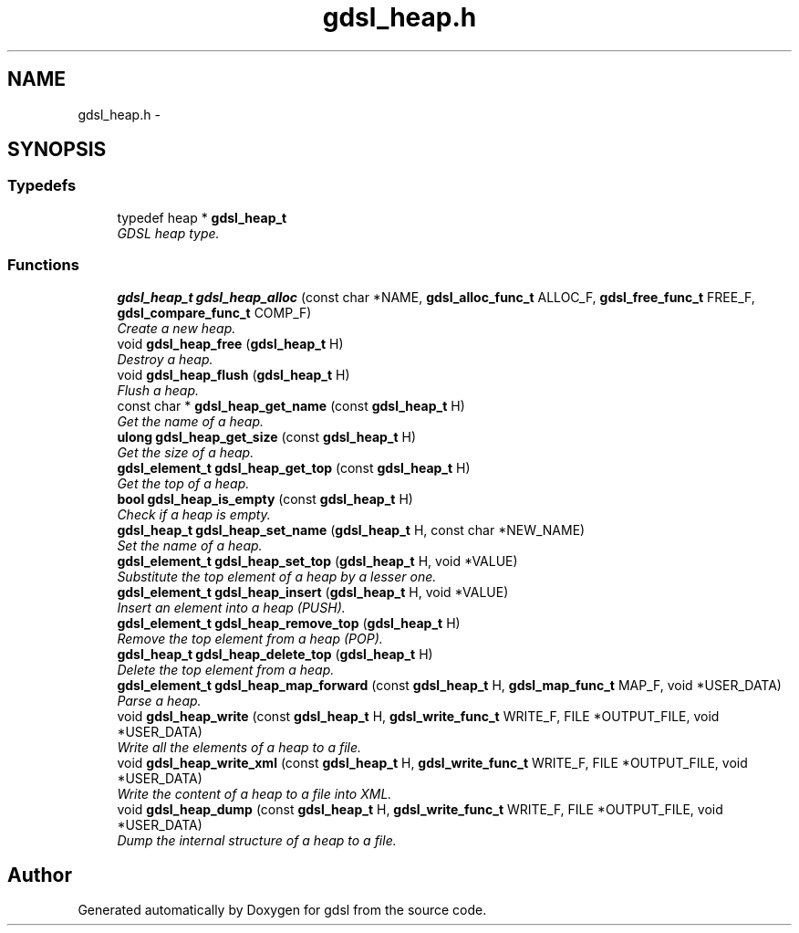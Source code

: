 .TH "gdsl_heap.h" 3 "12 Dec 2006" "Version 1.4-pl1" "gdsl" \" -*- nroff -*-
.ad l
.nh
.SH NAME
gdsl_heap.h \- 
.SH SYNOPSIS
.br
.PP
.SS "Typedefs"

.in +1c
.ti -1c
.RI "typedef heap * \fBgdsl_heap_t\fP"
.br
.RI "\fIGDSL heap type. \fP"
.in -1c
.SS "Functions"

.in +1c
.ti -1c
.RI "\fBgdsl_heap_t\fP \fBgdsl_heap_alloc\fP (const char *NAME, \fBgdsl_alloc_func_t\fP ALLOC_F, \fBgdsl_free_func_t\fP FREE_F, \fBgdsl_compare_func_t\fP COMP_F)"
.br
.RI "\fICreate a new heap. \fP"
.ti -1c
.RI "void \fBgdsl_heap_free\fP (\fBgdsl_heap_t\fP H)"
.br
.RI "\fIDestroy a heap. \fP"
.ti -1c
.RI "void \fBgdsl_heap_flush\fP (\fBgdsl_heap_t\fP H)"
.br
.RI "\fIFlush a heap. \fP"
.ti -1c
.RI "const char * \fBgdsl_heap_get_name\fP (const \fBgdsl_heap_t\fP H)"
.br
.RI "\fIGet the name of a heap. \fP"
.ti -1c
.RI "\fBulong\fP \fBgdsl_heap_get_size\fP (const \fBgdsl_heap_t\fP H)"
.br
.RI "\fIGet the size of a heap. \fP"
.ti -1c
.RI "\fBgdsl_element_t\fP \fBgdsl_heap_get_top\fP (const \fBgdsl_heap_t\fP H)"
.br
.RI "\fIGet the top of a heap. \fP"
.ti -1c
.RI "\fBbool\fP \fBgdsl_heap_is_empty\fP (const \fBgdsl_heap_t\fP H)"
.br
.RI "\fICheck if a heap is empty. \fP"
.ti -1c
.RI "\fBgdsl_heap_t\fP \fBgdsl_heap_set_name\fP (\fBgdsl_heap_t\fP H, const char *NEW_NAME)"
.br
.RI "\fISet the name of a heap. \fP"
.ti -1c
.RI "\fBgdsl_element_t\fP \fBgdsl_heap_set_top\fP (\fBgdsl_heap_t\fP H, void *VALUE)"
.br
.RI "\fISubstitute the top element of a heap by a lesser one. \fP"
.ti -1c
.RI "\fBgdsl_element_t\fP \fBgdsl_heap_insert\fP (\fBgdsl_heap_t\fP H, void *VALUE)"
.br
.RI "\fIInsert an element into a heap (PUSH). \fP"
.ti -1c
.RI "\fBgdsl_element_t\fP \fBgdsl_heap_remove_top\fP (\fBgdsl_heap_t\fP H)"
.br
.RI "\fIRemove the top element from a heap (POP). \fP"
.ti -1c
.RI "\fBgdsl_heap_t\fP \fBgdsl_heap_delete_top\fP (\fBgdsl_heap_t\fP H)"
.br
.RI "\fIDelete the top element from a heap. \fP"
.ti -1c
.RI "\fBgdsl_element_t\fP \fBgdsl_heap_map_forward\fP (const \fBgdsl_heap_t\fP H, \fBgdsl_map_func_t\fP MAP_F, void *USER_DATA)"
.br
.RI "\fIParse a heap. \fP"
.ti -1c
.RI "void \fBgdsl_heap_write\fP (const \fBgdsl_heap_t\fP H, \fBgdsl_write_func_t\fP WRITE_F, FILE *OUTPUT_FILE, void *USER_DATA)"
.br
.RI "\fIWrite all the elements of a heap to a file. \fP"
.ti -1c
.RI "void \fBgdsl_heap_write_xml\fP (const \fBgdsl_heap_t\fP H, \fBgdsl_write_func_t\fP WRITE_F, FILE *OUTPUT_FILE, void *USER_DATA)"
.br
.RI "\fIWrite the content of a heap to a file into XML. \fP"
.ti -1c
.RI "void \fBgdsl_heap_dump\fP (const \fBgdsl_heap_t\fP H, \fBgdsl_write_func_t\fP WRITE_F, FILE *OUTPUT_FILE, void *USER_DATA)"
.br
.RI "\fIDump the internal structure of a heap to a file. \fP"
.in -1c
.SH "Author"
.PP 
Generated automatically by Doxygen for gdsl from the source code.
